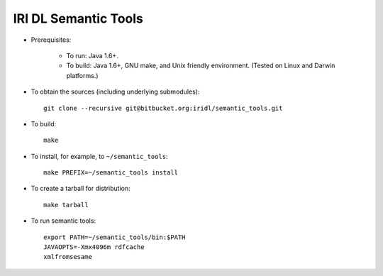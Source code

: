 IRI DL Semantic Tools
*********************

* Prerequisites:

   * To run: Java 1.6+.

   * To build: Java 1.6+, GNU make, and Unix friendly environment. (Tested on Linux and Darwin platforms.)

* To obtain the sources (including underlying submodules)::

   git clone --recursive git@bitbucket.org:iridl/semantic_tools.git

* To build::

   make

* To install, for example, to ``~/semantic_tools``::

   make PREFIX=~/semantic_tools install

* To create a tarball for distribution::

   make tarball

* To run semantic tools::

   export PATH=~/semantic_tools/bin:$PATH
   JAVAOPTS=-Xmx4096m rdfcache
   xmlfromsesame

